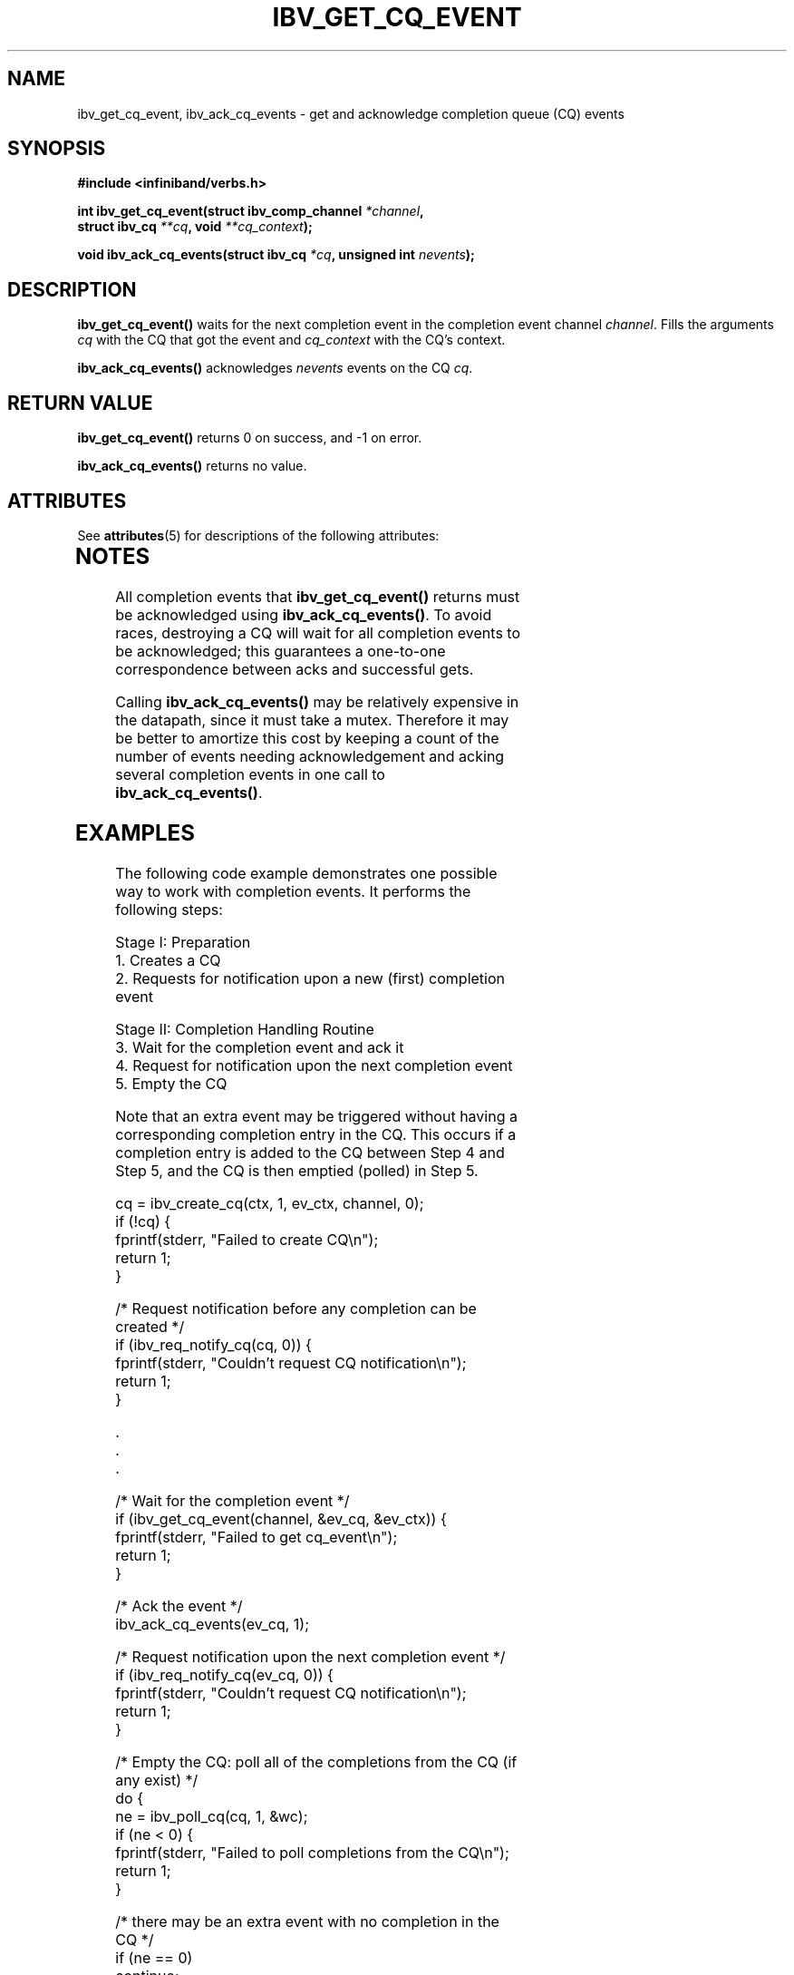 '\" te
.\" -*- nroff -*-
.\"
.TH IBV_GET_CQ_EVENT 3 2006-10-31 libibverbs "Libibverbs Programmer's Manual"
.SH "NAME"
ibv_get_cq_event, ibv_ack_cq_events \- get and acknowledge completion queue (CQ) events

.SH "SYNOPSIS"
.nf
.B #include <infiniband/verbs.h>
.sp
.BI "int ibv_get_cq_event(struct ibv_comp_channel " "*channel" ,
.BI "                     struct ibv_cq " "**cq" ", void " "**cq_context" );
.sp
.BI "void ibv_ack_cq_events(struct ibv_cq " "*cq" ", unsigned int " "nevents" );
.fi

.SH "DESCRIPTION"
.B ibv_get_cq_event()
waits for the next completion event in the completion event channel
.I channel\fR.
Fills the arguments
.I cq
with the CQ that got the event and
.I cq_context
with the CQ's context\fR.
.PP
.B ibv_ack_cq_events()
acknowledges
.I nevents
events on the CQ
.I cq\fR.

.SH "RETURN VALUE"
.B ibv_get_cq_event()
returns 0 on success, and \-1 on error.
.PP
.B ibv_ack_cq_events()
returns no value.

.\" Oracle has added the ARC stability level to this manual page
.SH ATTRIBUTES
See
.BR attributes (5)
for descriptions of the following attributes:
.sp
.TS
box;
cbp-1 | cbp-1
l | l .
ATTRIBUTE TYPE	ATTRIBUTE VALUE 
=
Availability	network/open-fabrics
=
Stability	Volatile
.TE 
.PP
.SH "NOTES"
All completion events that
.B ibv_get_cq_event()
returns must be acknowledged using
.B ibv_ack_cq_events()\fR.
To avoid races, destroying a CQ will wait for all completion events to
be acknowledged; this guarantees a one-to-one correspondence between
acks and successful gets.
.PP
Calling
.B ibv_ack_cq_events()
may be relatively expensive in the datapath, since it must take a
mutex.  Therefore it may be better to amortize this cost by
keeping a count of the number of events needing acknowledgement and
acking several completion events in one call to
.B ibv_ack_cq_events()\fR.
.SH "EXAMPLES"
The following code example demonstrates one possible way to work with
completion events. It performs the following steps:
.PP
Stage I: Preparation
.br
1. Creates a CQ
.br
2. Requests for notification upon a new (first) completion event
.PP
Stage II: Completion Handling Routine
.br
3. Wait for the completion event and ack it
.br
4. Request for notification upon the next completion event
.br
5. Empty the CQ
.PP
Note that an extra event may be triggered without having a
corresponding completion entry in the CQ.  This occurs if a completion
entry is added to the CQ between Step 4 and Step 5, and the CQ is then
emptied (polled) in Step 5.
.PP
.nf
cq = ibv_create_cq(ctx, 1, ev_ctx, channel, 0);
if (!cq) {
        fprintf(stderr, "Failed to create CQ\en");
        return 1;
}
.PP
/* Request notification before any completion can be created */
if (ibv_req_notify_cq(cq, 0)) {
        fprintf(stderr, "Couldn't request CQ notification\en");
        return 1;
}
.PP
\&.
\&.
\&.
.PP
/* Wait for the completion event */
if (ibv_get_cq_event(channel, &ev_cq, &ev_ctx)) {
        fprintf(stderr, "Failed to get cq_event\en");
        return 1;
}

/* Ack the event */
ibv_ack_cq_events(ev_cq, 1);
.PP
/* Request notification upon the next completion event */
if (ibv_req_notify_cq(ev_cq, 0)) {
        fprintf(stderr, "Couldn't request CQ notification\en");
        return 1;
}
.PP
/* Empty the CQ: poll all of the completions from the CQ (if any exist) */
do {
        ne = ibv_poll_cq(cq, 1, &wc);
        if (ne < 0) {
                fprintf(stderr, "Failed to poll completions from the CQ\en");
                return 1;
        }

        /* there may be an extra event with no completion in the CQ */
        if (ne == 0)
                continue;
.PP
        if (wc.status != IBV_WC_SUCCESS) {
                fprintf(stderr, "Completion with status 0x%x was found\en", wc.status);
                return 1;
        }
} while (ne);
.fi

The following code example demonstrates one possible way to work with
completion events in non-blocking mode.  It performs the following
steps:
.PP
1. Set the completion event channel to be non-blocked
.br
2. Poll the channel until there it has a completion event
.br
3. Get the completion event and ack it
.PP
.nf
/* change the blocking mode of the completion channel */
flags = fcntl(channel->fd, F_GETFL);
rc = fcntl(channel->fd, F_SETFL, flags | O_NONBLOCK);
if (rc < 0) {
	fprintf(stderr, "Failed to change file descriptor of completion event channel\en");
	return 1;
}


/*
 * poll the channel until it has an event and sleep ms_timeout
 * milliseconds between any iteration
 */
my_pollfd.fd      = channel->fd;
my_pollfd.events  = POLLIN;
my_pollfd.revents = 0;

do {
	rc = poll(&my_pollfd, 1, ms_timeout);
} while (rc == 0);
if (rc < 0) {
	fprintf(stderr, "poll failed\en");
	return 1;
}
ev_cq = cq;

/* Wait for the completion event */
if (ibv_get_cq_event(channel, &ev_cq, &ev_ctx)) {
        fprintf(stderr, "Failed to get cq_event\en");
        return 1;
}

/* Ack the event */
ibv_ack_cq_events(ev_cq, 1);

.fi
.SH "SEE ALSO"
.BR ibv_create_comp_channel (3),
.BR ibv_create_cq (3),
.BR ibv_req_notify_cq (3),
.BR ibv_poll_cq (3)

.SH "AUTHORS"
.TP
Dotan Barak
.RI < dotanb@mellanox.co.il >


.\" Oracle has added source availability information to this manual page
This software was built from source available at https://java.net/projects/solaris-userland.  The original community source was downloaded from  ['http://www.openfabrics.org/downloads/ibutils/ibutils-1.5.7.tar.gz', 'http://www.openfabrics.org/downloads/libibverbs/libibverbs-1.1.4-1.22.g7257cd3.tar.gz', 'http://www.openfabrics.org/downloads/libmlx4/libmlx4-1.0.1-1.18.gb810a27.tar.gz', 'http://www.openfabrics.org/downloads/libsdp/libsdp-1.1.108-0.15.gd7fdb72.tar.gz', 'http://www.openfabrics.org/downloads/management/infiniband-diags-1.5.8.tar.gz', 'http://www.openfabrics.org/downloads/management/libibmad-1.3.7.tar.gz', 'http://www.openfabrics.org/downloads/management/libibumad-1.3.7.tar.gz', 'http://www.openfabrics.org/downloads/management/opensm-3.3.9.tar.gz', 'http://www.openfabrics.org/downloads/perftest/perftest-1.3.0-0.42.gf350d3d.tar.gz', 'http://www.openfabrics.org/downloads/qperf/qperf-0.4.6-0.1.gb81434e.tar.gz', 'http://www.openfabrics.org/downloads/rdmacm/librdmacm-1.0.14.1.tar.gz', 'http://www.openfabrics.org/downloads/rds-tools/rds-tools-2.0.4.tar.gz']

Further information about this software can be found on the open source community website at http://www.openfabrics.org/.
